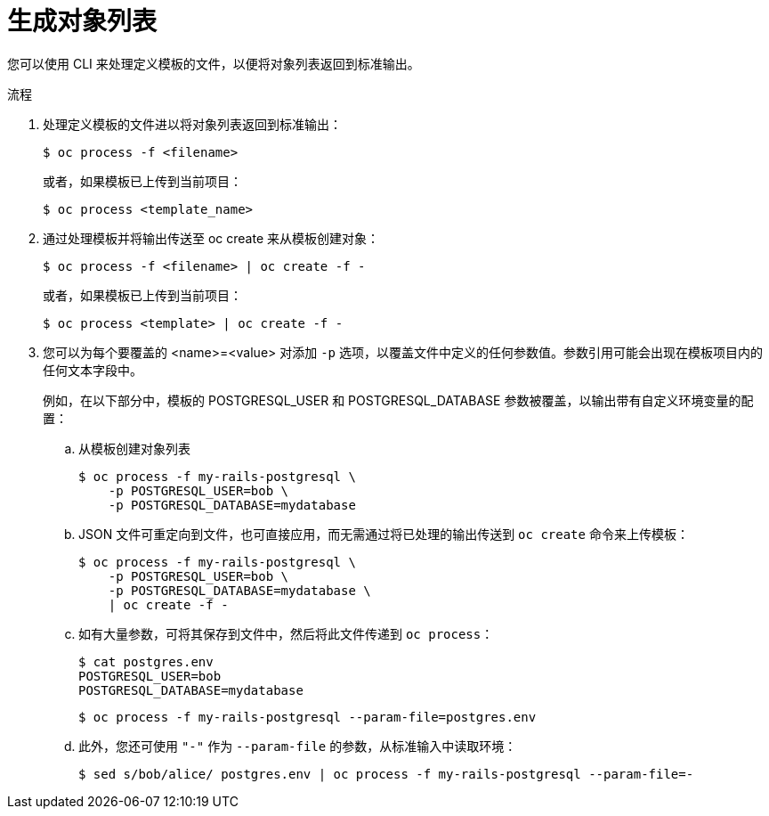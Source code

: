 // Module included in the following assemblies:
//
// * openshift_images/using-templates.adoc

:_content-type: PROCEDURE
[id="templates-cli-generating-list-of-objects_{context}"]
= 生成对象列表

您可以使用 CLI 来处理定义模板的文件，以便将对象列表返回到标准输出。

.流程

. 处理定义模板的文件进以将对象列表返回到标准输出：
+
[source,terminal]
----
$ oc process -f <filename>
----
+
或者，如果模板已上传到当前项目：
+
[source,terminal]
----
$ oc process <template_name>
----
+
. 通过处理模板并将输出传送至 oc create 来从模板创建对象：
+
[source,terminal]
----
$ oc process -f <filename> | oc create -f -
----
+
或者，如果模板已上传到当前项目：
+
[source,terminal]
----
$ oc process <template> | oc create -f -
----
+
. 您可以为每个要覆盖的 <name>=<value> 对添加 `-p` 选项，以覆盖文件中定义的任何参数值。参数引用可能会出现在模板项目内的任何文本字段中。
+
例如，在以下部分中，模板的 POSTGRESQL_USER 和 POSTGRESQL_DATABASE 参数被覆盖，以输出带有自定义环境变量的配置：
+
.. 从模板创建对象列表
+
[source,terminal]
----
$ oc process -f my-rails-postgresql \
    -p POSTGRESQL_USER=bob \
    -p POSTGRESQL_DATABASE=mydatabase
----
+
.. JSON 文件可重定向到文件，也可直接应用，而无需通过将已处理的输出传送到 `oc create` 命令来上传模板：
+
[source,terminal]
----
$ oc process -f my-rails-postgresql \
    -p POSTGRESQL_USER=bob \
    -p POSTGRESQL_DATABASE=mydatabase \
    | oc create -f -
----
+
.. 如有大量参数，可将其保存到文件中，然后将此文件传递到 `oc process`：
+
[source,terminal]
----
$ cat postgres.env
POSTGRESQL_USER=bob
POSTGRESQL_DATABASE=mydatabase
----
+
[source,terminal]
----
$ oc process -f my-rails-postgresql --param-file=postgres.env
----
+
.. 此外，您还可使用 `"-"` 作为 `--param-file` 的参数，从标准输入中读取环境：
+
[source,terminal]
----
$ sed s/bob/alice/ postgres.env | oc process -f my-rails-postgresql --param-file=-
----
